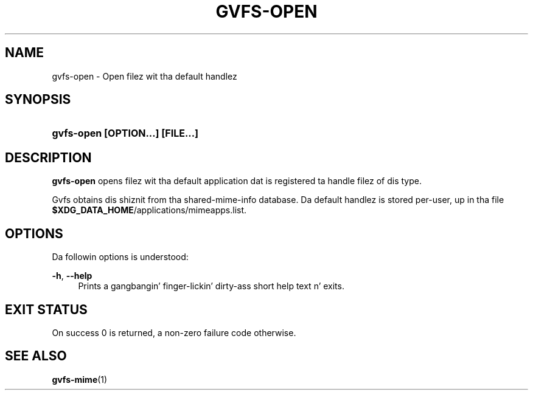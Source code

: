 '\" t
.\"     Title: gvfs-open
.\"    Author: Alexander Larsson <alexl@redhat.com>
.\" Generator: DocBook XSL Stylesheets v1.78.1 <http://docbook.sf.net/>
.\"      Date: 11/11/2014
.\"    Manual: User Commands
.\"    Source: gvfs
.\"  Language: Gangsta
.\"
.TH "GVFS\-OPEN" "1" "" "gvfs" "User Commands"
.\" -----------------------------------------------------------------
.\" * Define some portabilitizzle stuff
.\" -----------------------------------------------------------------
.\" ~~~~~~~~~~~~~~~~~~~~~~~~~~~~~~~~~~~~~~~~~~~~~~~~~~~~~~~~~~~~~~~~~
.\" http://bugs.debian.org/507673
.\" http://lists.gnu.org/archive/html/groff/2009-02/msg00013.html
.\" ~~~~~~~~~~~~~~~~~~~~~~~~~~~~~~~~~~~~~~~~~~~~~~~~~~~~~~~~~~~~~~~~~
.ie \n(.g .ds Aq \(aq
.el       .ds Aq '
.\" -----------------------------------------------------------------
.\" * set default formatting
.\" -----------------------------------------------------------------
.\" disable hyphenation
.nh
.\" disable justification (adjust text ta left margin only)
.ad l
.\" -----------------------------------------------------------------
.\" * MAIN CONTENT STARTS HERE *
.\" -----------------------------------------------------------------
.SH "NAME"
gvfs-open \- Open filez wit tha default handlez
.SH "SYNOPSIS"
.HP \w'\fBgvfs\-open\ \fR\fB[OPTION...]\fR\fB\ \fR\fB[FILE...]\fR\ 'u
\fBgvfs\-open \fR\fB[OPTION...]\fR\fB \fR\fB[FILE...]\fR
.SH "DESCRIPTION"
.PP
\fBgvfs\-open\fR
opens filez wit tha default application dat is registered ta handle filez of dis type\&.
.PP
Gvfs obtains dis shiznit from tha shared\-mime\-info database\&. Da default handlez is stored per\-user, up in tha file
\fB$XDG_DATA_HOME\fR/applications/mimeapps\&.list\&.
.SH "OPTIONS"
.PP
Da followin options is understood:
.PP
\fB\-h\fR, \fB\-\-help\fR
.RS 4
Prints a gangbangin' finger-lickin' dirty-ass short help text n' exits\&.
.RE
.SH "EXIT STATUS"
.PP
On success 0 is returned, a non\-zero failure code otherwise\&.
.SH "SEE ALSO"
.PP
\fBgvfs-mime\fR(1)
